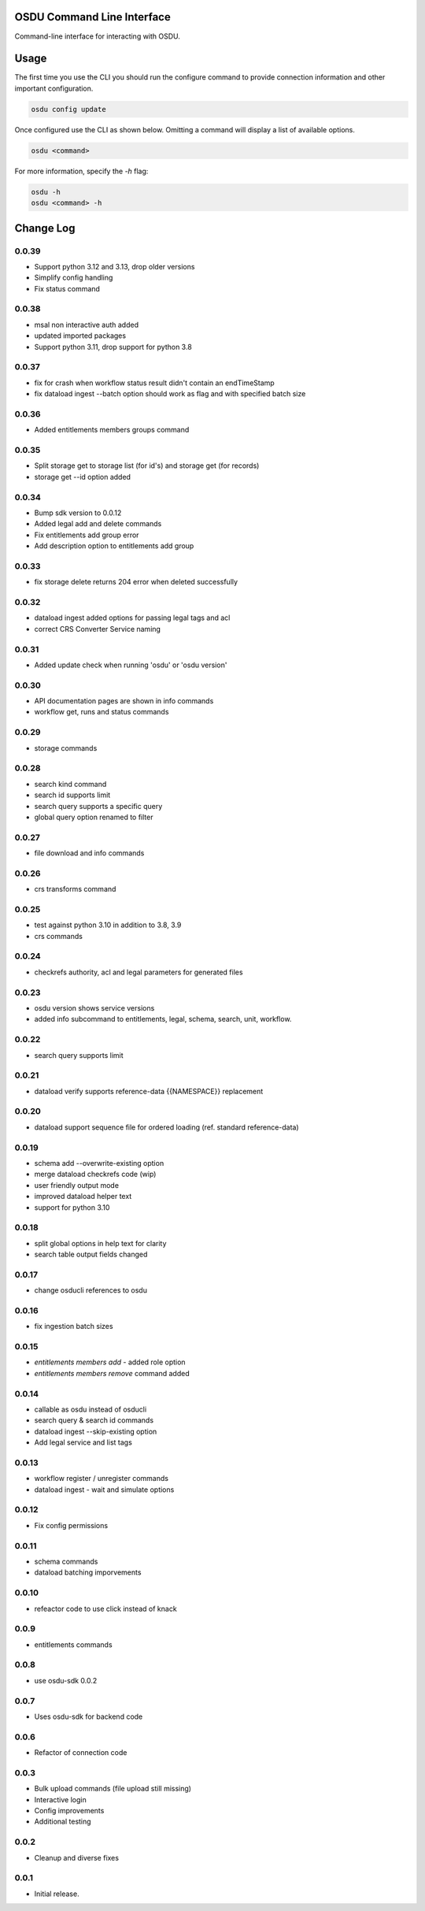 OSDU Command Line Interface
===========================

Command-line interface for interacting with OSDU.

Usage
=====

The first time you use the CLI you should run the configure command to provide connection information and other important configuration.

.. code-block:: bash

  osdu config update

Once configured use the CLI as shown below. Omitting a command will display a list of available options.

.. code-block:: bash

  osdu <command>

For more information, specify the `-h` flag:

.. code-block:: bash

  osdu -h
  osdu <command> -h

Change Log
==========

0.0.39
------

- Support python 3.12 and 3.13, drop older versions
- Simplify config handling
- Fix status command

0.0.38
------

- msal non interactive auth added
- updated imported packages
- Support python 3.11, drop support for python 3.8

0.0.37
------

- fix for crash when workflow status result didn't contain an endTimeStamp
- fix dataload ingest --batch option should work as flag and with specified batch size

0.0.36
------

- Added entitlements members groups command

0.0.35
------

- Split storage get to storage list (for id's) and storage get (for records)
- storage get --id option added

0.0.34
------

- Bump sdk version to 0.0.12
- Added legal add and delete commands
- Fix entitlements add group error
- Add description option to entitlements add group

0.0.33
------

- fix storage delete returns 204 error when deleted successfully

0.0.32
------

- dataload ingest added options for passing legal tags and acl
- correct CRS Converter Service naming
 
0.0.31
------

- Added update check when running 'osdu' or 'osdu version'

0.0.30
------

- API documentation pages are shown in info commands
- workflow get, runs and status commands

0.0.29
------

- storage commands

0.0.28
------

- search kind command
- search id supports limit
- search query supports a specific query
- global query option renamed to filter

0.0.27
------

- file download and info commands
  
0.0.26
------

- crs transforms command

0.0.25
------

- test against python 3.10 in addition to 3.8, 3.9
- crs commands

0.0.24
------

- checkrefs authority, acl and legal parameters for generated files

0.0.23
------

- osdu version shows service versions
- added info subcommand to entitlements, legal, schema, search, unit, workflow.

0.0.22
------

- search query supports limit

0.0.21
------

- dataload verify supports reference-data {{NAMESPACE}} replacement

0.0.20
------

- dataload support sequence file for ordered loading (ref. standard reference-data)
 
0.0.19
------

- schema add --overwrite-existing option
- merge dataload checkrefs code (wip)
- user friendly output mode
- improved dataload helper text
- support for python 3.10

0.0.18
------

- split global options in help text for clarity
- search table output fields changed

0.0.17
------

- change osducli references to osdu

0.0.16
------

- fix ingestion batch sizes
  
0.0.15
------

- *entitlements members add* - added role option
- *entitlements members remove* command added

0.0.14
------
- callable as osdu instead of osducli
- search query & search id commands
- dataload ingest --skip-existing option
- Add legal service and list tags
  
0.0.13
------

- workflow register / unregister commands
- dataload ingest - wait and simulate options

0.0.12
------

- Fix config permissions

0.0.11
------

- schema commands
- dataload batching imporvements

0.0.10
------

- refeactor code to use click instead of knack

0.0.9
-----

- entitlements commands

0.0.8
-----

- use osdu-sdk 0.0.2
  
0.0.7
-----

- Uses osdu-sdk for backend code
  
0.0.6
-----

- Refactor of connection code

0.0.3
-----

- Bulk upload commands (file upload still missing)
- Interactive login
- Config improvements
- Additional testing

0.0.2
-----

- Cleanup and diverse fixes
  
0.0.1
-----

- Initial release.
